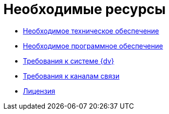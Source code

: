 = Необходимые ресурсы

* xref:Required_resources_hardware.adoc[Необходимое техническое обеспечение]
* xref:Required_resources_software.adoc[Необходимое программное обеспечение]
* xref:Required_database.adoc[Требования к системе {dv}]
* xref:Required_resources_network.adoc[Требования к каналам связи]
* xref:License.adoc[Лицензия]
